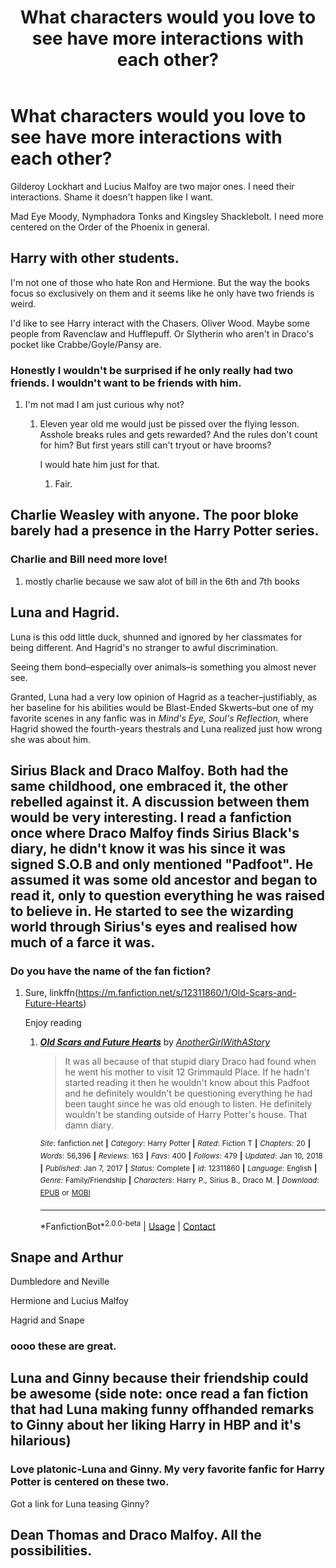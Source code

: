 #+TITLE: What characters would you love to see have more interactions with each other?

* What characters would you love to see have more interactions with each other?
:PROPERTIES:
:Author: NotSoSnarky
:Score: 19
:DateUnix: 1619740873.0
:DateShort: 2021-Apr-30
:FlairText: Discussion
:END:
Gilderoy Lockhart and Lucius Malfoy are two major ones. I need their interactions. Shame it doesn't happen like I want.

Mad Eye Moody, Nymphadora Tonks and Kingsley Shacklebolt. I need more centered on the Order of the Phoenix in general.


** Harry with other students.

I'm not one of those who hate Ron and Hermione. But the way the books focus so exclusively on them and it seems like he only have two friends is weird.

I'd like to see Harry interact with the Chasers. Oliver Wood. Maybe some people from Ravenclaw and Hufflepuff. Or Slytherin who aren't in Draco's pocket like Crabbe/Goyle/Pansy are.
:PROPERTIES:
:Author: Cyfric_G
:Score: 22
:DateUnix: 1619751815.0
:DateShort: 2021-Apr-30
:END:

*** Honestly I wouldn't be surprised if he only really had two friends. I wouldn't want to be friends with him.
:PROPERTIES:
:Author: DeDe_at_it_again
:Score: 2
:DateUnix: 1619808496.0
:DateShort: 2021-Apr-30
:END:

**** I'm not mad I am just curious why not?
:PROPERTIES:
:Author: Tom_Riddle69
:Score: 1
:DateUnix: 1619821448.0
:DateShort: 2021-May-01
:END:

***** Eleven year old me would just be pissed over the flying lesson. Asshole breaks rules and gets rewarded? And the rules don't count for him? But first years still can't tryout or have brooms?

I would hate him just for that.
:PROPERTIES:
:Author: DeDe_at_it_again
:Score: 7
:DateUnix: 1619821699.0
:DateShort: 2021-May-01
:END:

****** Fair.
:PROPERTIES:
:Author: Tom_Riddle69
:Score: 1
:DateUnix: 1619821773.0
:DateShort: 2021-May-01
:END:


** Charlie Weasley with anyone. The poor bloke barely had a presence in the Harry Potter series.
:PROPERTIES:
:Author: emong757
:Score: 11
:DateUnix: 1619752555.0
:DateShort: 2021-Apr-30
:END:

*** Charlie and Bill need more love!
:PROPERTIES:
:Author: NotSoSnarky
:Score: 10
:DateUnix: 1619754674.0
:DateShort: 2021-Apr-30
:END:

**** mostly charlie because we saw alot of bill in the 6th and 7th books
:PROPERTIES:
:Author: the-cheesy-gamer
:Score: 3
:DateUnix: 1619809588.0
:DateShort: 2021-Apr-30
:END:


** Luna and Hagrid.

Luna is this odd little duck, shunned and ignored by her classmates for being different. And Hagrid's no stranger to awful discrimination.

Seeing them bond--especially over animals--is something you almost never see.

Granted, Luna had a very low opinion of Hagrid as a teacher--justifiably, as her baseline for his abilities would be Blast-Ended Skwerts--but one of my favorite scenes in any fanfic was in /Mind's Eye, Soul's Reflection,/ where Hagrid showed the fourth-years thestrals and Luna realized just how wrong she was about him.
:PROPERTIES:
:Author: CryptidGrimnoir
:Score: 12
:DateUnix: 1619776227.0
:DateShort: 2021-Apr-30
:END:


** Sirius Black and Draco Malfoy. Both had the same childhood, one embraced it, the other rebelled against it. A discussion between them would be very interesting. I read a fanfiction once where Draco Malfoy finds Sirius Black's diary, he didn't know it was his since it was signed S.O.B and only mentioned "Padfoot". He assumed it was some old ancestor and began to read it, only to question everything he was raised to believe in. He started to see the wizarding world through Sirius's eyes and realised how much of a farce it was.
:PROPERTIES:
:Author: chayoutofcontext
:Score: 5
:DateUnix: 1619799901.0
:DateShort: 2021-Apr-30
:END:

*** Do you have the name of the fan fiction?
:PROPERTIES:
:Author: CandyPrincessz
:Score: 2
:DateUnix: 1619819836.0
:DateShort: 2021-May-01
:END:

**** Sure, linkffn([[https://m.fanfiction.net/s/12311860/1/Old-Scars-and-Future-Hearts]])

Enjoy reading
:PROPERTIES:
:Author: chayoutofcontext
:Score: 2
:DateUnix: 1619823764.0
:DateShort: 2021-May-01
:END:

***** [[https://www.fanfiction.net/s/12311860/1/][*/Old Scars and Future Hearts/*]] by [[https://www.fanfiction.net/u/7536168/AnotherGirlWithAStory][/AnotherGirlWithAStory/]]

#+begin_quote
  It was all because of that stupid diary Draco had found when he went his mother to visit 12 Grimmauld Place. If he hadn't started reading it then he wouldn't know about this Padfoot and he definitely wouldn't be questioning everything he had been taught since he was old enough to listen. He definitely wouldn't be standing outside of Harry Potter's house. That damn diary.
#+end_quote

^{/Site/:} ^{fanfiction.net} ^{*|*} ^{/Category/:} ^{Harry} ^{Potter} ^{*|*} ^{/Rated/:} ^{Fiction} ^{T} ^{*|*} ^{/Chapters/:} ^{20} ^{*|*} ^{/Words/:} ^{56,396} ^{*|*} ^{/Reviews/:} ^{163} ^{*|*} ^{/Favs/:} ^{400} ^{*|*} ^{/Follows/:} ^{479} ^{*|*} ^{/Updated/:} ^{Jan} ^{10,} ^{2018} ^{*|*} ^{/Published/:} ^{Jan} ^{7,} ^{2017} ^{*|*} ^{/Status/:} ^{Complete} ^{*|*} ^{/id/:} ^{12311860} ^{*|*} ^{/Language/:} ^{English} ^{*|*} ^{/Genre/:} ^{Family/Friendship} ^{*|*} ^{/Characters/:} ^{Harry} ^{P.,} ^{Sirius} ^{B.,} ^{Draco} ^{M.} ^{*|*} ^{/Download/:} ^{[[http://www.ff2ebook.com/old/ffn-bot/index.php?id=12311860&source=ff&filetype=epub][EPUB]]} ^{or} ^{[[http://www.ff2ebook.com/old/ffn-bot/index.php?id=12311860&source=ff&filetype=mobi][MOBI]]}

--------------

*FanfictionBot*^{2.0.0-beta} | [[https://github.com/FanfictionBot/reddit-ffn-bot/wiki/Usage][Usage]] | [[https://www.reddit.com/message/compose?to=tusing][Contact]]
:PROPERTIES:
:Author: FanfictionBot
:Score: 1
:DateUnix: 1619823784.0
:DateShort: 2021-May-01
:END:


** Snape and Arthur

Dumbledore and Neville

Hermione and Lucius Malfoy

Hagrid and Snape
:PROPERTIES:
:Author: Thatgirlfromthe90s
:Score: 4
:DateUnix: 1619753812.0
:DateShort: 2021-Apr-30
:END:

*** oooo these are great.
:PROPERTIES:
:Author: darlingnicky
:Score: 3
:DateUnix: 1619754297.0
:DateShort: 2021-Apr-30
:END:


** Luna and Ginny because their friendship could be awesome (side note: once read a fan fiction that had Luna making funny offhanded remarks to Ginny about her liking Harry in HBP and it's hilarious)
:PROPERTIES:
:Author: Human_Ad_8633
:Score: 8
:DateUnix: 1619753372.0
:DateShort: 2021-Apr-30
:END:

*** Love platonic-Luna and Ginny. My very favorite fanfic for Harry Potter is centered on these two.

Got a link for Luna teasing Ginny?
:PROPERTIES:
:Author: CryptidGrimnoir
:Score: 2
:DateUnix: 1619776275.0
:DateShort: 2021-Apr-30
:END:


** Dean Thomas and Draco Malfoy. All the possibilities.
:PROPERTIES:
:Author: subtropicalyland
:Score: 1
:DateUnix: 1619766168.0
:DateShort: 2021-Apr-30
:END:
